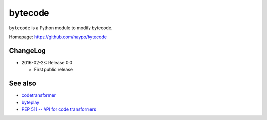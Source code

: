 ********
bytecode
********

``bytecode`` is a Python module to modify bytecode.

Homepage: https://github.com/haypo/bytecode


ChangeLog
=========

* 2016-02-23: Release 0.0

  - First public release


See also
========

* `codetransformer
  <https://pypi.python.org/pypi/codetransformer>`_
* `byteplay
  <https://github.com/serprex/byteplay>`_
* `PEP 511 -- API for code transformers
  <https://www.python.org/dev/peps/pep-0511/>`_

